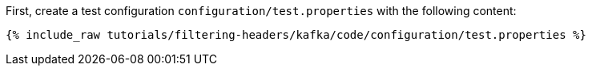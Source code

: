 First, create a test configuration `configuration/test.properties` with the following content:

+++++
<pre class="snippet"><code class="shell">{% include_raw tutorials/filtering-headers/kafka/code/configuration/test.properties %}</code></pre>
+++++